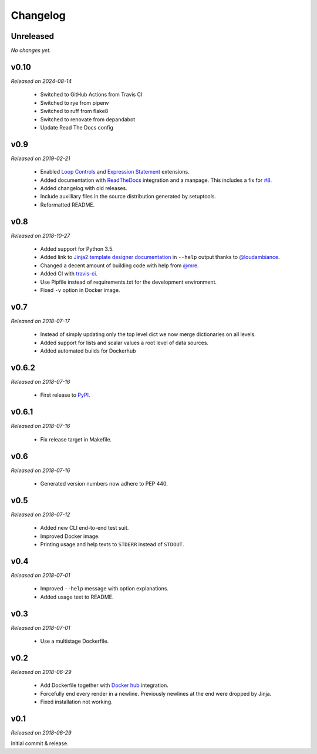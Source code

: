 Changelog
=========

Unreleased
----------
*No changes yet.*

v0.10
-----
*Released on 2024-08-14*

  - Switched to GitHub Actions from Travis CI
  - Switched to rye from pipenv
  - Switched to ruff from flake8
  - Switched to renovate from depandabot
  - Update Read The Docs config

v0.9
----
*Released on 2019-02-21*

  - Enabled `Loop Controls <http://jinja.pocoo.org/docs/2.10/templates/#loop-controls>`_
    and `Expression Statement <http://jinja.pocoo.org/docs/2.10/templates/#expression-statement>`_
    extensions.
  - Added documentation with `ReadTheDocs <https://tpl.readthedocs.io/>`_
    integration and a manpage. This includes a fix for `#8
    <https://github.com/M3t0r/tpl/issues/8>`_.
  - Added changelog with old releases.
  - Include auxilliary files in the source distribution generated by
    setuptools.
  - Reformatted README.

v0.8
----
*Released on 2018-10-27*

  - Added support for Python 3.5.
  - Added link to `Jinja2 template designer documentation
    <http://jinja.pocoo.org/docs/templates/>`_ in ``--help`` output thanks to
    `@loudambiance <https://github.com/loudambiance>`_.
  - Changed a decent amount of building code with help from `@mre
    <https://github.com/mre>`_.
  - Added CI with `travis-ci <https://travis-ci.com/M3t0r/tpl>`_.
  - Use Pipfile instead of requirements.txt for the development environment.
  - Fixed ``-v`` option in Docker image.

v0.7
----
*Released on 2018-07-17*

  - Instead of simply updating only the top level dict we now merge
    dictionaries on all levels.
  - Added support for lists and scalar values a root level of data sources.
  - Added automated builds for Dockerhub

v0.6.2
------
*Released on 2018-07-16*

  - First release to `PyPI <https://pypi.org/project/tpl/>`_.

v0.6.1
------
*Released on 2018-07-16*

  - Fix release target in Makefile.

v0.6
----
*Released on 2018-07-16*

  - Generated version numbers now adhere to PEP 440.

v0.5
----
*Released on 2018-07-12*

  - Added new CLI end-to-end test suit.
  - Improved Docker image.
  - Printing usage and help texts to ``STDERR`` instead of ``STDOUT``.

v0.4
----
*Released on 2018-07-01*

  - Improved ``--help`` message with option explanations.
  - Added usage text to README.

v0.3
----
*Released on 2018-07-01*

  - Use a multistage Dockerfile.

v0.2
----
*Released on 2018-06-29*

  - Add Dockerfile together with
    `Docker hub <https://hub.docker.com/r/m3t0r/tpl/>`_ integration.
  - Forcefully end every render in a newline. Previously newlines at the end
    were dropped by Jinja.
  - Fixed installation not working.

v0.1
----
*Released on 2018-06-29*

Initial commit & release.
